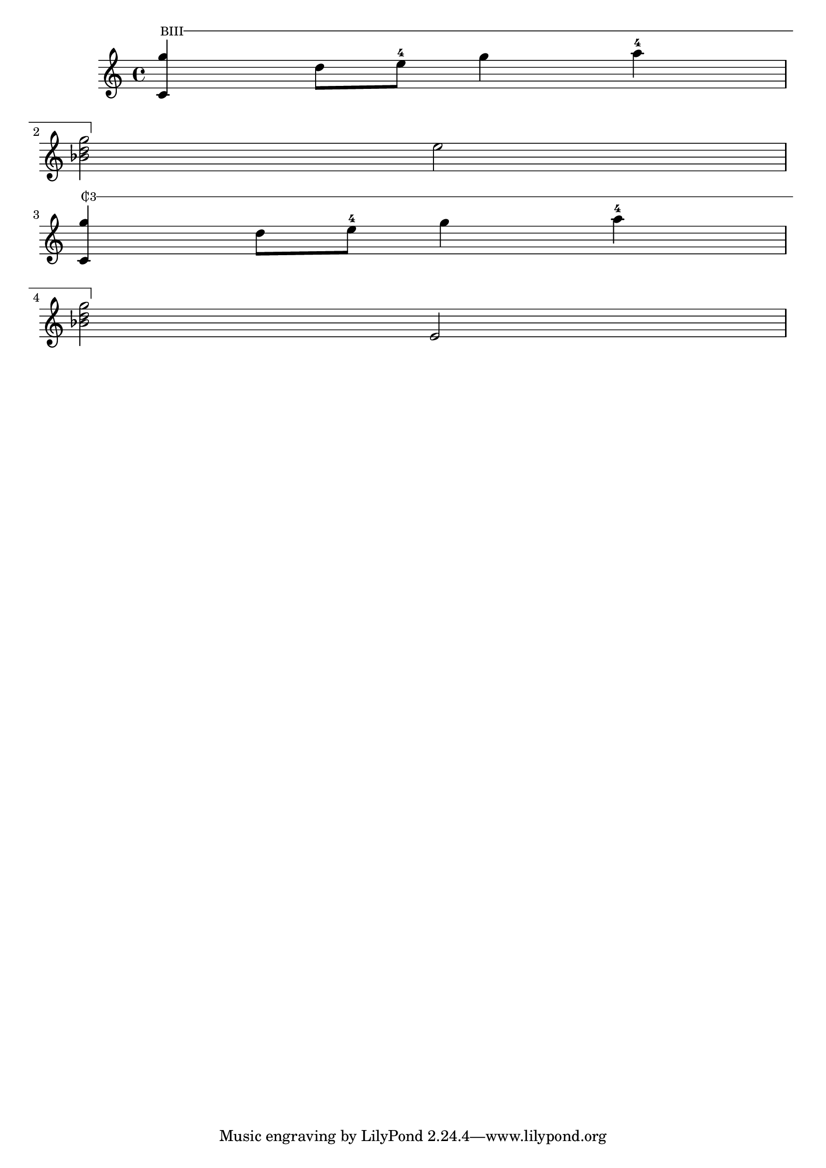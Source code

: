 \language "english"
%------------------ BARRED
% make barred  chord(s)
Barre = #(define-event-function (txt1)(markup?)
          #{
           \tweak bound-details.left.text \markup\normal-text \fontsize #-2 $txt1
           \tweak #'dash-period 0.8
           \tweak style #'line
           \tweak bound-details.left.stencil-align-dir-y #0
           \tweak bound-details.left-broken.text ##f
           \tweak bound-details.left-broken.attach-dir -1
           \tweak bound-details.left-broken.padding -1.5
           \tweak bound-details.right.padding -1 %pos x du trait vertical
           \tweak bound-details.right.attach-dir 2
           \tweak bound-details.right-broken.text ##f
           \tweak bound-details.right.text
           \markup
           \with-dimensions #'(0 . 0) #'(-.3 . 0)
           \draw-line #'(0 . -1.5)
           \startTextSpan
          #})

#(define startB Barre)
stopB=\stopTextSpan

% Make C or B with slash
#(define-markup-command (Cslh layout props txt) (markup?)
  (interpret-markup layout props
   (markup
    #:line
    (#:with-dimensions
     (cons 0 0.8)
     (cons 0 1.0)
     (#:combine
      "C"
      ;"B"
      (#:translate (cons 0.15 0.25) "|"))
     #:simple
     txt
     ))))

%syntaxe : {note or Chord \startB "numberCase" notes or chords ... \stopB }
\relative c' {
 <c g''>4\startB "BIII" d'8 e-4 g4 a-4 \break <bf, d g>2\stopB e2  \break
 %% or
<c, g''>4\startB\markup\Cslh"3" d'8 e-4 g4 a-4 \break <bf, d g>2\stopB  e,2
}
